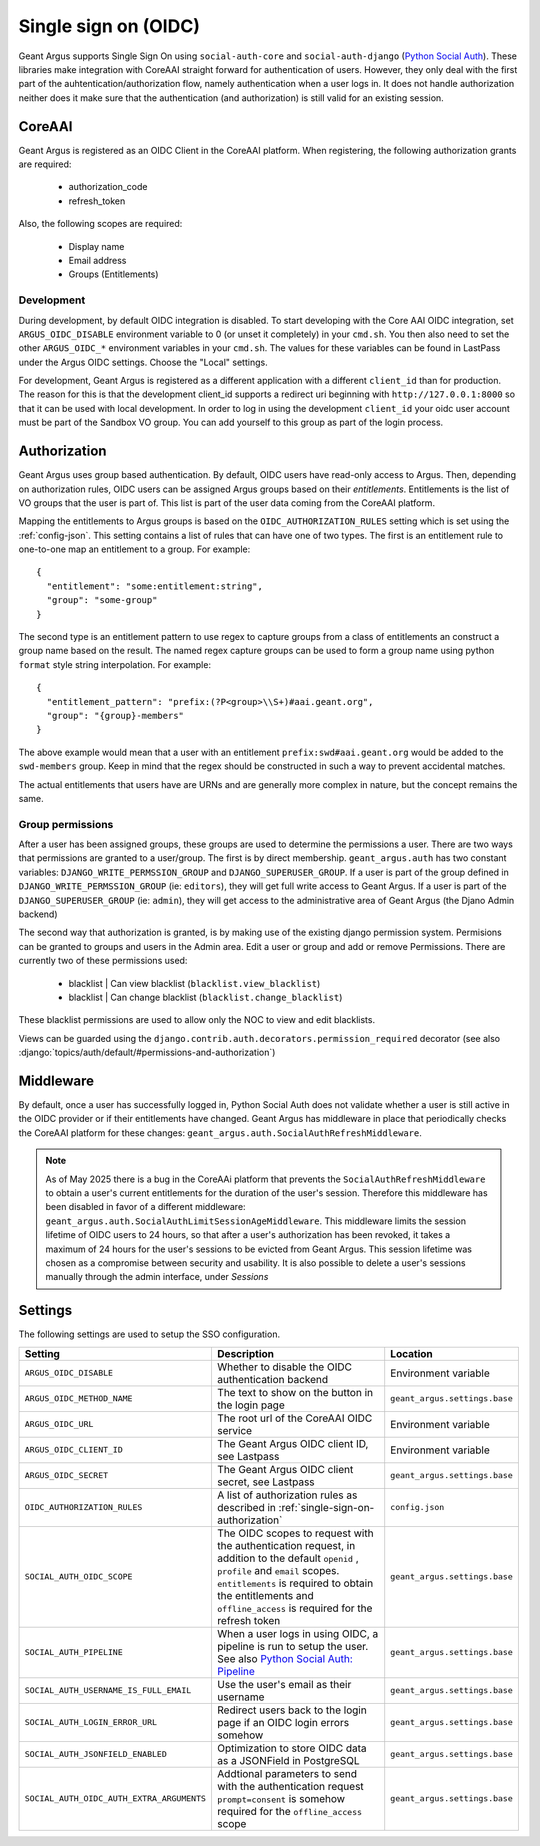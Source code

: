 .. _single-sign-on:

Single sign on (OIDC)
=====================

Geant Argus supports Single Sign On using ``social-auth-core`` and ``social-auth-django``
(`Python Social Auth <https://python-social-auth.readthedocs.io/en/latest/>`_). These libraries
make integration with CoreAAI straight forward for authentication of users. However, they only
deal with the first part of the auhtentication/authorization flow, namely authentication when
a user logs in. It does not handle authorization neither does it make sure that the authentication
(and authorization) is still valid for an existing session.

CoreAAI
-------

Geant Argus is registered as an OIDC Client in the CoreAAI platform. When registering, the
following authorization grants are required:

 * authorization_code
 * refresh_token

Also, the following scopes are required:

 * Display name
 * Email address
 * Groups (Entitlements)

Development
###########

During development, by default OIDC integration is disabled. To start developing with the Core AAI
OIDC integration, set ``ARGUS_OIDC_DISABLE`` environment variable to 0 (or unset it completely) in
your ``cmd.sh``. You then also need to set the other ``ARGUS_OIDC_*`` environment variables in your
``cmd.sh``. The values for these variables can be found in LastPass under the Argus OIDC settings.
Choose the "Local" settings.

For development, Geant Argus is registered as a different application with a different
``client_id`` than for production. The reason for this is that the development client_id supports
a redirect uri beginning with ``http://127.0.0.1:8000`` so that it can be used with local
development. In order to log in using the development ``client_id`` your oidc user account must be
part of the Sandbox VO group. You can add yourself to this group as part of the login process.

.. _single-sign-on-authorization:

Authorization
-------------

Geant Argus uses group based authentication. By default, OIDC users have read-only access to Argus.
Then, depending on authorization rules, OIDC users can be assigned Argus groups based on their
*entitlements*. Entitlements is the list of VO groups that the user is part of. This list is part
of the user data coming from the CoreAAI platform.

Mapping the entitlements to Argus groups is based on the ``OIDC_AUTHORIZATION_RULES`` setting
which is set using the :ref:`config-json`. This setting contains a list of rules that can have one
of two types. The first is an entitlement rule to one-to-one map an entitlement to a group. For
example::

  {
    "entitlement": "some:entitlement:string",
    "group": "some-group"
  }

The second type is an entitlement pattern to use regex to capture groups from a class of
entitlements an construct a group name based on the result. The named regex capture groups
can be used to form a group name using python ``format`` style string interpolation. For
example::

  {
    "entitlement_pattern": "prefix:(?P<group>\\S+)#aai.geant.org",
    "group": "{group}-members"
  }

The above example would mean that a user with an entitlement ``prefix:swd#aai.geant.org``
would be added to the ``swd-members`` group. Keep in mind that the regex should be constructed
in such a way to prevent accidental matches.

The actual entitlements that users have are URNs and are generally more complex in nature, but the
concept remains the same.

.. _single-sign-on-group-permissions:

Group permissions
#################

After a user has been assigned groups, these groups are used to determine the permissions a user.
There are two ways that permissions are granted to a user/group. The first is by direct membership.
``geant_argus.auth`` has two constant variables: ``DJANGO_WRITE_PERMSSION_GROUP`` and
``DJANGO_SUPERUSER_GROUP``. If a user is part of the group defined in
``DJANGO_WRITE_PERMSSION_GROUP`` (ie: ``editors``), they will get full write access to Geant Argus.
If a user is part of the ``DJANGO_SUPERUSER_GROUP`` (ie: ``admin``), they will get access to the
administrative area of Geant Argus (the Djano Admin backend)

The second way that authorization is granted, is by making use of the existing django permission
system. Permisions can be granted to groups and users in the Admin area. Edit a user or group and
add or remove Permissions. There are currently two of these permissions used:

  * blacklist | Can view blacklist (``blacklist.view_blacklist``)
  * blacklist | Can change blacklist (``blacklist.change_blacklist``)

These blacklist permissions are used to allow only the NOC to view and edit blacklists.

Views can be guarded using the ``django.contrib.auth.decorators.permission_required`` decorator
(see also :django:`topics/auth/default/#permissions-and-authorization`)

Middleware
----------

By default, once a user has successfully logged in, Python Social Auth does not validate whether
a user is still active in the OIDC provider or if their entitlements have changed. Geant Argus has
middleware in place that periodically checks the CoreAAI platform for these changes:
``geant_argus.auth.SocialAuthRefreshMiddleware``.

.. note::
  As of May 2025 there is a bug in the CoreAAi platform that prevents the
  ``SocialAuthRefreshMiddleware`` to obtain a user's current entitlements for the duration of the
  user's session. Therefore this middleware has been disabled in favor of a different middleware:
  ``geant_argus.auth.SocialAuthLimitSessionAgeMiddleware``. This middleware limits the session
  lifetime of OIDC users to 24 hours, so that after a user's authorization has been revoked, it
  takes a maximum of 24 hours for the user's sessions to be evicted from Geant Argus. This session
  lifetime was chosen as a compromise between security and usability. It is also possible to delete
  a user's sessions manually through the admin interface, under *Sessions*


Settings
--------

The following settings are used to setup the SSO configuration.

.. list-table::
  :widths: 25 50 25
  :header-rows: 1

  * - Setting
    - Description
    - Location
  * - ``ARGUS_OIDC_DISABLE``
    - Whether to disable the OIDC authentication backend
    - Environment variable
  * - ``ARGUS_OIDC_METHOD_NAME``
    - The text to show on the button in the login page
    - ``geant_argus.settings.base``
  * - ``ARGUS_OIDC_URL``
    - The root url of the CoreAAI OIDC service
    - Environment variable
  * - ``ARGUS_OIDC_CLIENT_ID``
    - The Geant Argus OIDC client ID, see Lastpass
    - Environment variable
  * - ``ARGUS_OIDC_SECRET``
    - The Geant Argus OIDC client secret, see Lastpass
    - ``geant_argus.settings.base``
  * - ``OIDC_AUTHORIZATION_RULES``
    - A list of authorization rules as described in :ref:`single-sign-on-authorization`
    - ``config.json``
  * - ``SOCIAL_AUTH_OIDC_SCOPE``
    - The OIDC scopes to request with the authentication request, in addition to the default
      ``openid`` , ``profile`` and ``email`` scopes. ``entitlements`` is required to obtain the
      entitlements and ``offline_access`` is required for the refresh token
    - ``geant_argus.settings.base``
  * - ``SOCIAL_AUTH_PIPELINE``
    - When a user logs in using OIDC, a pipeline is run to setup the user. See also
      `Python Social Auth: Pipeline <https://python-social-auth.readthedocs.io/en/latest/pipeline.html>`_
    - ``geant_argus.settings.base``
  * - ``SOCIAL_AUTH_USERNAME_IS_FULL_EMAIL``
    - Use the user's email as their username
    - ``geant_argus.settings.base``
  * - ``SOCIAL_AUTH_LOGIN_ERROR_URL``
    - Redirect users back to the login page if an OIDC login errors somehow
    - ``geant_argus.settings.base``
  * - ``SOCIAL_AUTH_JSONFIELD_ENABLED``
    - Optimization to store OIDC data as a JSONField in PostgreSQL
    - ``geant_argus.settings.base``
  * - ``SOCIAL_AUTH_OIDC_AUTH_EXTRA_ARGUMENTS``
    - Addtional parameters to send with the authentication request ``prompt=consent`` is somehow
      required for the ``offline_access`` scope
    - ``geant_argus.settings.base``
